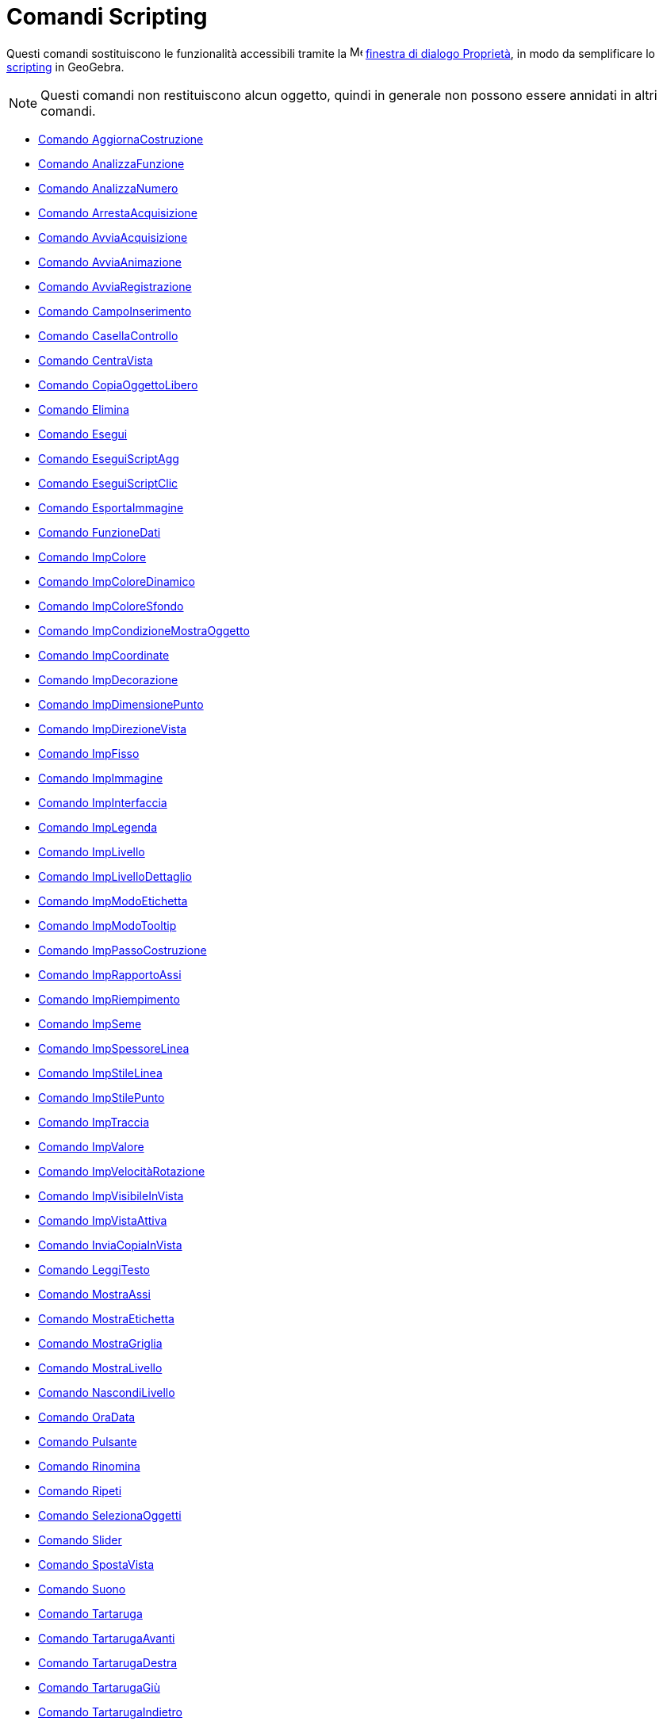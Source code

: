 = Comandi Scripting
:page-en: commands/Scripting_Commands
ifdef::env-github[:imagesdir: /it/modules/ROOT/assets/images]

Questi comandi sostituiscono le funzionalità accessibili tramite la
image:16px-Menu-options.svg.png[Menu-options.svg,width=16,height=16] xref:/Finestra_di_dialogo_Proprietà.adoc[finestra
di dialogo Proprietà], in modo da semplificare lo xref:/Scripting.adoc[scripting] in GeoGebra.

[NOTE]
====

Questi comandi non restituiscono alcun oggetto, quindi in generale non possono essere annidati in altri comandi.

====

* xref:/commands/AggiornaCostruzione.adoc[Comando AggiornaCostruzione]
* xref:/commands/AnalizzaFunzione.adoc[Comando AnalizzaFunzione]
* xref:/commands/AnalizzaNumero.adoc[Comando AnalizzaNumero]
* xref:/commands/ArrestaAcquisizione.adoc[Comando ArrestaAcquisizione]
* xref:/commands/AvviaAcquisizione.adoc[Comando AvviaAcquisizione]
* xref:/commands/AvviaAnimazione.adoc[Comando AvviaAnimazione]
* xref:/commands/AvviaRegistrazione.adoc[Comando AvviaRegistrazione]
* xref:/commands/CampoInserimento.adoc[Comando CampoInserimento]
* xref:/commands/CasellaControllo.adoc[Comando CasellaControllo]
* xref:/commands/CentraVista.adoc[Comando CentraVista]
* xref:/commands/CopiaOggettoLibero.adoc[Comando CopiaOggettoLibero]
* xref:/commands/Elimina.adoc[Comando Elimina]
* xref:/commands/Esegui.adoc[Comando Esegui]
* xref:/commands/EseguiScriptAgg.adoc[Comando EseguiScriptAgg]
* xref:/commands/EseguiScriptClic.adoc[Comando EseguiScriptClic]
* xref:/commands/EsportaImmagine.adoc[Comando EsportaImmagine]
* xref:/commands/FunzioneDati.adoc[Comando FunzioneDati]
* xref:/commands/ImpColore.adoc[Comando ImpColore]
* xref:/commands/ImpColoreDinamico.adoc[Comando ImpColoreDinamico]
* xref:/commands/ImpColoreSfondo.adoc[Comando ImpColoreSfondo]
* xref:/commands/ImpCondizioneMostraOggetto.adoc[Comando ImpCondizioneMostraOggetto]
* xref:/commands/ImpCoordinate.adoc[Comando ImpCoordinate]
* xref:/commands/ImpDecorazione.adoc[Comando ImpDecorazione]
* xref:/commands/ImpDimensionePunto.adoc[Comando ImpDimensionePunto]
* xref:/commands/ImpDirezioneVista.adoc[Comando ImpDirezioneVista]
* xref:/commands/ImpFisso.adoc[Comando ImpFisso]
* xref:/commands/ImpImmagine.adoc[Comando ImpImmagine]
* xref:/commands/ImpInterfaccia.adoc[Comando ImpInterfaccia]
* xref:/commands/ImpLegenda.adoc[Comando ImpLegenda]
* xref:/commands/ImpLivello.adoc[Comando ImpLivello]
* xref:/commands/ImpLivelloDettaglio.adoc[Comando ImpLivelloDettaglio]
* xref:/commands/ImpModoEtichetta.adoc[Comando ImpModoEtichetta]
* xref:/commands/ImpModoTooltip.adoc[Comando ImpModoTooltip]
* xref:/commands/ImpPassoCostruzione.adoc[Comando ImpPassoCostruzione]
* xref:/commands/ImpRapportoAssi.adoc[Comando ImpRapportoAssi]
* xref:/commands/ImpRiempimento.adoc[Comando ImpRiempimento]
* xref:/commands/ImpSeme.adoc[Comando ImpSeme]
* xref:/commands/ImpSpessoreLinea.adoc[Comando ImpSpessoreLinea]
* xref:/commands/ImpStileLinea.adoc[Comando ImpStileLinea]
* xref:/commands/ImpStilePunto.adoc[Comando ImpStilePunto]
* xref:/commands/ImpTraccia.adoc[Comando ImpTraccia]
* xref:/commands/ImpValore.adoc[Comando ImpValore]
* xref:/commands/ImpVelocitàRotazione.adoc[Comando ImpVelocitàRotazione]
* xref:/commands/ImpVisibileInVista.adoc[Comando ImpVisibileInVista]
* xref:/commands/ImpVistaAttiva.adoc[Comando ImpVistaAttiva]
* xref:/commands/InviaCopiaInVista.adoc[Comando InviaCopiaInVista]
* xref:/commands/LeggiTesto.adoc[Comando LeggiTesto]
* xref:/commands/MostraAssi.adoc[Comando MostraAssi]
* xref:/commands/MostraEtichetta.adoc[Comando MostraEtichetta]
* xref:/commands/MostraGriglia.adoc[Comando MostraGriglia]
* xref:/commands/MostraLivello.adoc[Comando MostraLivello]
* xref:/commands/NascondiLivello.adoc[Comando NascondiLivello]
* xref:/commands/OraData.adoc[Comando OraData]
* xref:/commands/Pulsante.adoc[Comando Pulsante]
* xref:/commands/Rinomina.adoc[Comando Rinomina]
* xref:/commands/Ripeti.adoc[Comando Ripeti]
* xref:/commands/SelezionaOggetti.adoc[Comando SelezionaOggetti]
* xref:/commands/Slider.adoc[Comando Slider]
* xref:/commands/SpostaVista.adoc[Comando SpostaVista]
* xref:/commands/Suono.adoc[Comando Suono]
* xref:/commands/Tartaruga.adoc[Comando Tartaruga]
* xref:/commands/TartarugaAvanti.adoc[Comando TartarugaAvanti]
* xref:/commands/TartarugaDestra.adoc[Comando TartarugaDestra]
* xref:/commands/TartarugaGiù.adoc[Comando TartarugaGiù]
* xref:/commands/TartarugaIndietro.adoc[Comando TartarugaIndietro]
* xref:/commands/TartarugaSinistra.adoc[Comando TartarugaSinistra]
* xref:/commands/TartarugaSu.adoc[Comando TartarugaSu]
* xref:/commands/ZoomAvanti.adoc[Comando ZoomAvanti]
* xref:/commands/ZoomIndietro.adoc[Comando ZoomIndietro]
